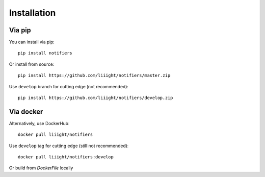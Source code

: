 Installation
------------

Via pip
=======
You can install via pip::

    pip install notifiers

Or install from source::

    pip install https://github.com/liiight/notifiers/master.zip

Use ``develop`` branch for cutting edge (not recommended)::

    pip install https://github.com/liiight/notifiers/develop.zip


Via docker
==========
Alternatively, use DockerHub::

    docker pull liiight/notifiers

Use ``develop`` tag for cutting edge (still not recommended)::

    docker pull liiight/notifiers:develop

Or build from `DockerFile` locally